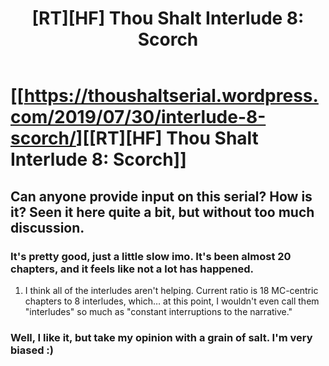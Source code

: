 #+TITLE: [RT][HF] Thou Shalt Interlude 8: Scorch

* [[https://thoushaltserial.wordpress.com/2019/07/30/interlude-8-scorch/][[RT][HF] Thou Shalt Interlude 8: Scorch]]
:PROPERTIES:
:Author: AHatfulOfBomb
:Score: 9
:DateUnix: 1564498052.0
:DateShort: 2019-Jul-30
:END:

** Can anyone provide input on this serial? How is it? Seen it here quite a bit, but without too much discussion.
:PROPERTIES:
:Author: noneo
:Score: 3
:DateUnix: 1564507429.0
:DateShort: 2019-Jul-30
:END:

*** It's pretty good, just a little slow imo. It's been almost 20 chapters, and it feels like not a lot has happened.
:PROPERTIES:
:Author: argentumArbiter
:Score: 3
:DateUnix: 1564590174.0
:DateShort: 2019-Jul-31
:END:

**** I think all of the interludes aren't helping. Current ratio is 18 MC-centric chapters to 8 interludes, which... at this point, I wouldn't even call them "interludes" so much as "constant interruptions to the narrative."
:PROPERTIES:
:Author: Nimelennar
:Score: 2
:DateUnix: 1564593028.0
:DateShort: 2019-Jul-31
:END:


*** Well, I like it, but take my opinion with a grain of salt. I'm very biased :)
:PROPERTIES:
:Author: AHatfulOfBomb
:Score: 1
:DateUnix: 1564510713.0
:DateShort: 2019-Jul-30
:END:

